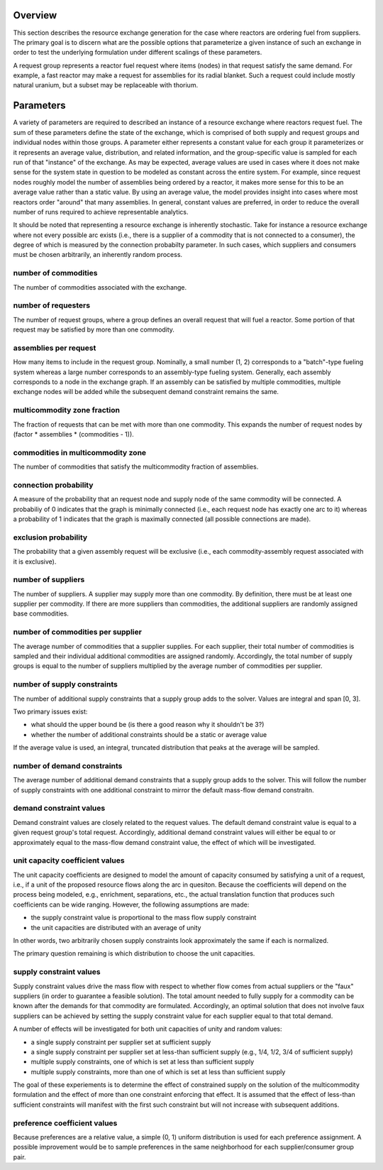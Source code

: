 
Overview
========

This section describes the resource exchange generation for the case where
reactors are ordering fuel from suppliers. The primary goal is to discern what
are the possible options that parameterize a given instance of such an exchange
in order to test the underlying formulation under different scalings of these
parameters.

A request group represents a reactor fuel request where items (nodes) in that
request satisfy the same demand. For example, a fast reactor may make a request
for assemblies for its radial blanket. Such a request could include mostly
natural uranium, but a subset may be replaceable with thorium. 


Parameters
==========

A variety of parameters are required to described an instance of a resource
exchange where reactors request fuel. The sum of these parameters define the
state of the exchange, which is comprised of both supply and request groups and
individual nodes within those groups. A parameter either represents a constant
value for each group it parameterizes or it represents an average value,
distribution, and related information, and the group-specific value is sampled
for each run of that "instance" of the exchange. As may be expected, average
values are used in cases where it does not make sense for the system state in
question to be modeled as constant across the entire system. For example, since
request nodes roughly model the number of assemblies being ordered by a reactor,
it makes more sense for this to be an average value rather than a static
value. By using an average value, the model provides insight into cases where
most reactors order "around" that many assemblies. In general, constant values
are preferred, in order to reduce the overall number of runs required to achieve
representable analytics.

It should be noted that representing a resource exchange is inherently
stochastic. Take for instance a resource exchange where not every possible arc
exists (i.e., there is a supplier of a commodity that is not connected to a
consumer), the degree of which is measured by the connection probabilty
parameter. In such cases, which suppliers and consumers must be chosen
arbitrarily, an inherently random process.

number of commodities
---------------------

The number of commodities associated with the exchange.

number of requesters
--------------------

The number of request groups, where a group defines an overall request that will
fuel a reactor. Some portion of that request may be satisfied by more than one
commodity.

assemblies per request
----------------------

How many items to include in the request group. Nominally, a small number (1, 2)
corresponds to a "batch"-type fueling system whereas a large number corresponds
to an assembly-type fueling system. Generally, each assembly corresponds to a
node in the exchange graph. If an assembly can be satisfied by multiple
commodities, multiple exchange nodes will be added while the subsequent demand
constraint remains the same.

multicommodity zone fraction
----------------------------

The fraction of requests that can be met with more than one commodity. This
expands the number of request nodes by (factor * assemblies * (commodities - 1)).

commodities in multicommodity zone
----------------------------------

The number of commodities that satisfy the multicommodity fraction of assemblies.

connection probability
----------------------

A measure of the probability that an request node and supply node of the same
commodity will be connected. A probabiliy of 0 indicates that the graph is
minimally connected (i.e., each request node has exactly one arc to it) whereas
a probability of 1 indicates that the graph is maximally connected (all possible
connections are made).

exclusion probability
---------------------

The probability that a given assembly request will be exclusive (i.e., each
commodity-assembly request associated with it is exclusive).

number of suppliers
-------------------

The number of suppliers. A supplier may supply more than one commodity. By
definition, there must be at least one supplier per commodity. If there are more
suppliers than commodities, the additional suppliers are randomly assigned base
commodities.

number of commodities per supplier
----------------------------------

The average number of commodities that a supplier supplies. For each supplier,
their total number of commodities is sampled and their individual additional
commodities are assigned randomly. Accordingly, the total number of supply
groups is equal to the number of suppliers multiplied by the average number of
commodities per supplier.

number of supply constraints
----------------------------

The number of additional supply constraints that a supply group adds to
the solver. Values are integral and span [0, 3]. 

Two primary issues exist:

* what should the upper bound be (is there a good reason why it shouldn't be 3?)
* whether the number of additional constraints should be a static or average
  value

If the average value is used, an integral, truncated distribution that peaks at
the average will be sampled.

number of demand constraints
----------------------------

The average number of additional demand constraints that a supply group adds to
the solver. This will follow the number of supply constraints with one
additional constraint to mirror the default mass-flow demand constraitn.

demand constraint values
------------------------

Demand constraint values are closely related to the request values. The default
demand constraint value is equal to a given request group's total
request. Accordingly, additional demand constraint values will either be equal
to or approximately equal to the mass-flow demand constraint value, the effect
of which will be investigated.

unit capacity coefficient values
--------------------------------

The unit capacity coefficients are designed to model the amount of capacity
consumed by satisfying a unit of a request, i.e., if a unit of the proposed
resource flows along the arc in quesiton. Because the coefficients will depend
on the process being modeled, e.g., enrichment, separations, etc., the actual
translation function that produces such coefficients can be wide
ranging. However, the following assumptions are made:

* the supply constraint value is proportional to the mass flow supply constraint
* the unit capacities are distributed with an average of unity

In other words, two arbitrarily chosen supply constraints look approximately the
same if each is normalized.

The primary question remaining is which distribution to choose the unit
capacities.

supply constraint values
------------------------

Supply constraint values drive the mass flow with respect to whether flow comes
from actual suppliers or the "faux" suppliers (in order to guarantee a feasible
solution). The total amount needed to fully supply for a commodity can be known
after the demands for that commodity are formulated. Accordingly, an optimal
solution that does not involve faux suppliers can be achieved by setting the
supply constraint value for each supplier equal to that total demand.

A number of effects will be investigated for both unit capacities of unity and
random values:

* a single supply constraint per supplier set at sufficient supply
* a single supply constraint per supplier set at less-than sufficient supply
  (e.g., 1/4, 1/2, 3/4 of sufficient supply)
* multiple supply constraints, one of which is set at less than sufficient
  supply
* multiple supply constraints, more than one of which is set at less than
  sufficient supply

The goal of these experiements is to determine the effect of constrained supply
on the solution of the multicommodity formulation and the effect of more than
one constraint enforcing that effect. It is assumed that the effect of less-than
sufficient constraints will manifest with the first such constraint but will not
increase with subsequent additions.

preference coefficient values
-----------------------------

Because preferences are a relative value, a simple (0, 1) uniform distribution
is used for each preference assignment. A possible improvement would be to
sample preferences in the same neighborhood for each supplier/consumer group
pair.
